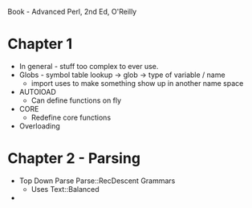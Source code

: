 
Book - Advanced Perl, 2nd Ed, O'Reilly

* Chapter 1
  + In general - stuff too complex to ever use.
  + Globs - symbol table lookup -> glob -> type of variable / name
    + import uses to make something show up in another name space
  + AUTOlOAD
    + Can define functions on fly
  + CORE
    + Redefine core functions
  + Overloading

* Chapter 2 - Parsing
  + Top Down Parse Parse::RecDescent Grammars
    + Uses Text::Balanced
  + 

